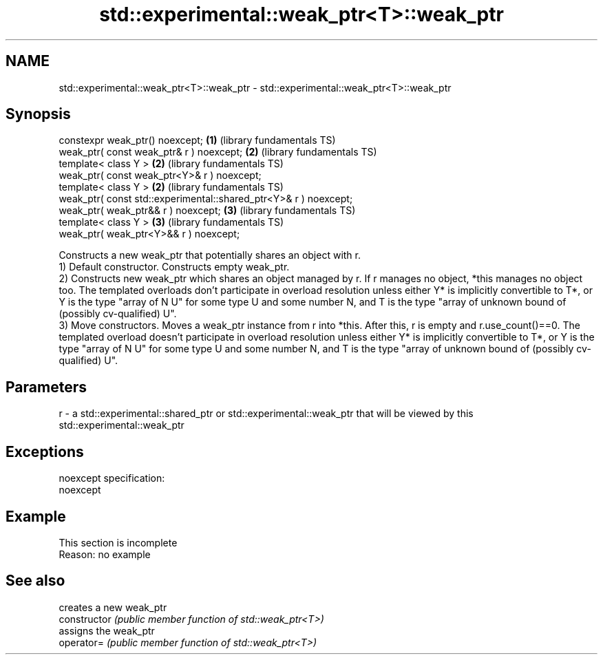 .TH std::experimental::weak_ptr<T>::weak_ptr 3 "2020.03.24" "http://cppreference.com" "C++ Standard Libary"
.SH NAME
std::experimental::weak_ptr<T>::weak_ptr \- std::experimental::weak_ptr<T>::weak_ptr

.SH Synopsis

  constexpr weak_ptr() noexcept;                                  \fB(1)\fP (library fundamentals TS)
  weak_ptr( const weak_ptr& r ) noexcept;                         \fB(2)\fP (library fundamentals TS)
  template< class Y >                                             \fB(2)\fP (library fundamentals TS)
  weak_ptr( const weak_ptr<Y>& r ) noexcept;
  template< class Y >                                             \fB(2)\fP (library fundamentals TS)
  weak_ptr( const std::experimental::shared_ptr<Y>& r ) noexcept;
  weak_ptr( weak_ptr&& r ) noexcept;                              \fB(3)\fP (library fundamentals TS)
  template< class Y >                                             \fB(3)\fP (library fundamentals TS)
  weak_ptr( weak_ptr<Y>&& r ) noexcept;

  Constructs a new weak_ptr that potentially shares an object with r.
  1) Default constructor. Constructs empty weak_ptr.
  2) Constructs new weak_ptr which shares an object managed by r. If r manages no object, *this manages no object too. The templated overloads don't participate in overload resolution unless either Y* is implicitly convertible to T*, or Y is the type "array of N U" for some type U and some number N, and T is the type "array of unknown bound of (possibly cv-qualified) U".
  3) Move constructors. Moves a weak_ptr instance from r into *this. After this, r is empty and r.use_count()==0. The templated overload doesn't participate in overload resolution unless either Y* is implicitly convertible to T*, or Y is the type "array of N U" for some type U and some number N, and T is the type "array of unknown bound of (possibly cv-qualified) U".

.SH Parameters


  r - a std::experimental::shared_ptr or std::experimental::weak_ptr that will be viewed by this std::experimental::weak_ptr


.SH Exceptions

  noexcept specification:
  noexcept

.SH Example


   This section is incomplete
   Reason: no example


.SH See also


                creates a new weak_ptr
  constructor   \fI(public member function of std::weak_ptr<T>)\fP
                assigns the weak_ptr
  operator=     \fI(public member function of std::weak_ptr<T>)\fP




